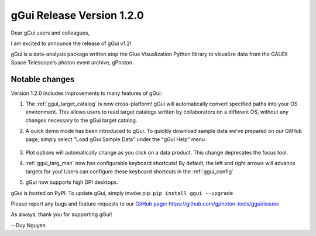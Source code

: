 gGui Release Version 1.2.0
##########################

Dear gGui users and colleagues,

I am excited to announce the release of gGui v1.2! 

gGui is a data-analysis package written atop the Glue Visualization Python library to visualize data from the GALEX Space Telescope's photon event archive, gPhoton.

Notable changes
---------------
Version 1.2.0 includes improvements to many features of gGui:

1. The :ref:`ggui_target_catalog` is now cross-platform! gGui will automatically convert specified paths into your OS environment. This allows users to read target catalogs written by collaborators on a different OS, without any changes necessary to the gGui target catalog.

2. A quick demo mode has been introduced to gGui. To quickly download sample data we've prepared on our GitHub page, simply select "Load gGui Sample Data" under the "gGui Help" menu.

    .. image:: ../images/ggui_demo_mode.png
        :alt: To load sample data, simply select "Load gGui Sample Data" under the "gGui Help" menu.


3. Plot options will automatically change as you click on a data product. This change deprecates the focus tool.

4. :ref:`ggui_targ_man` now has configurable keyboard shortcuts! By default, the left and right arrows will advance targets for you! Users can configure these keyboard shortcuts in the :ref:`ggui_config`

5. gGui now supports high DPI desktops.

gGui is hosted on PyPI. To update gGui, simply invoke pip:
``pip install ggui --upgrade``

Please report any bugs and feature requests to our `GitHub page <https://github.com/gphoton-tools/ggui/issues>`_:
https://github.com/gphoton-tools/ggui/issues

As always, thank you for supporting gGui!

--Duy Nguyen